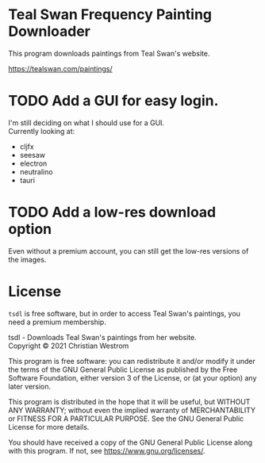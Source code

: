 * Teal Swan Frequency Painting Downloader
This program downloads paintings from Teal Swan's website.

https://tealswan.com/paintings/

* TODO Add a GUI for easy login.
  I'm still deciding on what I should use for a GUI.\\
  Currently looking at:
  - cljfx
  - seesaw
  - electron
  - neutralino
  - tauri
* TODO Add a low-res download option
  Even without a premium account, you can still get the low-res versions of the images.

* License
  ~tsdl~ is free software, but in order to access Teal Swan's paintings, you need a premium membership.

  tsdl - Downloads Teal Swan's paintings from her website.\\
  Copyright © 2021 Christian Westrom

  This program is free software: you can redistribute it and/or modify it under
  the terms of the GNU General Public License as published by the Free Software
  Foundation, either version 3 of the License, or (at your option) any later
  version.

  This program is distributed in the hope that it will be useful, but WITHOUT
  ANY WARRANTY; without even the implied warranty of MERCHANTABILITY or FITNESS
  FOR A PARTICULAR PURPOSE. See the GNU General Public License for more details.

  You should have received a copy of the GNU General Public License along with
  this program. If not, see <https://www.gnu.org/licenses/>.

 [[https://www.gnu.org/graphics/gplv3-or-later.png]]
